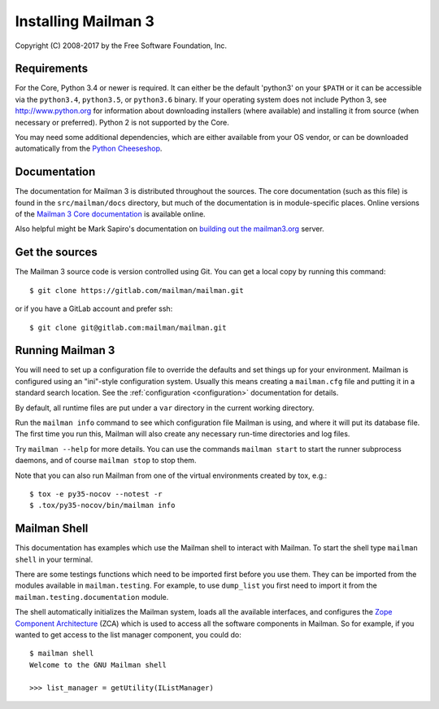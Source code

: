 ======================
 Installing Mailman 3
======================

Copyright (C) 2008-2017 by the Free Software Foundation, Inc.


Requirements
============

For the Core, Python 3.4 or newer is required.  It can either be the default
'python3' on your ``$PATH`` or it can be accessible via the ``python3.4``,
``python3.5``, or ``python3.6`` binary.  If your operating system does not
include Python 3, see http://www.python.org for information about downloading
installers (where available) and installing it from source (when necessary or
preferred).  Python 2 is not supported by the Core.

You may need some additional dependencies, which are either available from
your OS vendor, or can be downloaded automatically from the `Python
Cheeseshop`_.


Documentation
=============

The documentation for Mailman 3 is distributed throughout the sources.  The
core documentation (such as this file) is found in the ``src/mailman/docs``
directory, but much of the documentation is in module-specific places.  Online
versions of the `Mailman 3 Core documentation`_ is available online.

Also helpful might be Mark Sapiro's documentation on `building out the
mailman3.org`_ server.


Get the sources
===============

The Mailman 3 source code is version controlled using Git. You can get a
local copy by running this command::

    $ git clone https://gitlab.com/mailman/mailman.git

or if you have a GitLab account and prefer ssh::

    $ git clone git@gitlab.com:mailman/mailman.git


Running Mailman 3
=================

You will need to set up a configuration file to override the defaults and set
things up for your environment.  Mailman is configured using an "ini"-style
configuration system.  Usually this means creating a ``mailman.cfg`` file and
putting it in a standard search location.  See the :ref:`configuration
<configuration>` documentation for details.

By default, all runtime files are put under a ``var`` directory in the current
working directory.

Run the ``mailman info`` command to see which configuration file Mailman is
using, and where it will put its database file.  The first time you run this,
Mailman will also create any necessary run-time directories and log files.

Try ``mailman --help`` for more details.  You can use the commands
``mailman start`` to start the runner subprocess daemons, and of course
``mailman stop`` to stop them.

Note that you can also run Mailman from one of the virtual environments
created by tox, e.g.::

    $ tox -e py35-nocov --notest -r
    $ .tox/py35-nocov/bin/mailman info


Mailman Shell
=============

This documentation has examples which use the Mailman shell to interact with
Mailman.  To start the shell type ``mailman shell`` in your terminal.

There are some testings functions which need to be imported first before you
use them.  They can be imported from the modules available in
``mailman.testing``.  For example, to use ``dump_list`` you first need to
import it from the ``mailman.testing.documentation`` module.

.. Of course, *this* doctest doesn't have these preloaded...
   >>> from zope.component import getUtility
   >>> from mailman.interfaces.listmanager import IListManager

The shell automatically initializes the Mailman system, loads all the
available interfaces, and configures the `Zope Component Architecture`_ (ZCA)
which is used to access all the software components in Mailman.  So for
example, if you wanted to get access to the list manager component, you could
do::

    $ mailman shell
    Welcome to the GNU Mailman shell

    >>> list_manager = getUtility(IListManager)


.. _`Python Cheeseshop`: http://pypi.python.org/pypi
.. _`Mailman 3 Core documentation`: https://mailman.readthedocs.io
.. _`Zope Component Architecture`: https://pypi.python.org/pypi/zope.component
.. _`building out the mailman3.org`: https://wiki.list.org/DOC/Mailman%203%20installation%20experience
